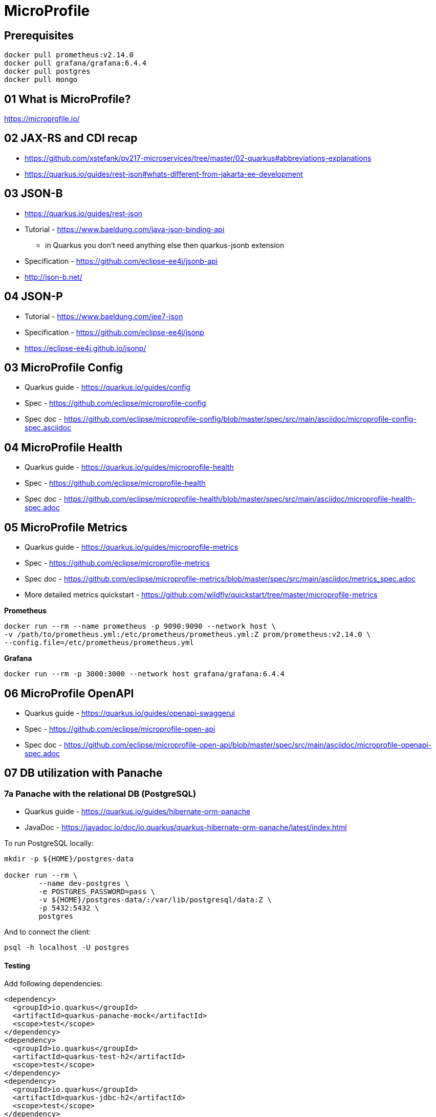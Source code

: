 = MicroProfile

== Prerequisites

[source,bash]
----
docker pull prometheus:v2.14.0
docker pull grafana/grafana:6.4.4
docker pull postgres
docker pull mongo
----

== 01 What is MicroProfile?

https://microprofile.io/

== 02 JAX-RS and CDI recap

* https://github.com/xstefank/pv217-microservices/tree/master/02-quarkus#abbreviations-explanations

* https://quarkus.io/guides/rest-json#whats-different-from-jakarta-ee-development

== 03 JSON-B

* https://quarkus.io/guides/rest-json

* Tutorial - https://www.baeldung.com/java-json-binding-api
** in Quarkus you don't need anything else then quarkus-jsonb extension
* Specification - https://github.com/eclipse-ee4j/jsonb-api
* http://json-b.net/

== 04 JSON-P

* Tutorial - https://www.baeldung.com/jee7-json
* Specification - https://github.com/eclipse-ee4j/jsonp
* https://eclipse-ee4j.github.io/jsonp/

== 03 MicroProfile Config

* Quarkus guide - https://quarkus.io/guides/config
* Spec - https://github.com/eclipse/microprofile-config
* Spec doc - https://github.com/eclipse/microprofile-config/blob/master/spec/src/main/asciidoc/microprofile-config-spec.asciidoc

== 04 MicroProfile Health

* Quarkus guide - https://quarkus.io/guides/microprofile-health
* Spec - https://github.com/eclipse/microprofile-health
* Spec doc - https://github.com/eclipse/microprofile-health/blob/master/spec/src/main/asciidoc/microprofile-health-spec.adoc

== 05 MicroProfile Metrics

* Quarkus guide - https://quarkus.io/guides/microprofile-metrics
* Spec - https://github.com/eclipse/microprofile-metrics
* Spec doc - https://github.com/eclipse/microprofile-metrics/blob/master/spec/src/main/asciidoc/metrics_spec.adoc
* More detailed metrics quickstart - https://github.com/wildfly/quickstart/tree/master/microprofile-metrics

**Prometheus**

[source,bash]
----
docker run --rm --name prometheus -p 9090:9090 --network host \
-v /path/to/prometheus.yml:/etc/prometheus/prometheus.yml:Z prom/prometheus:v2.14.0 \
--config.file=/etc/prometheus/prometheus.yml
----

**Grafana**

[source,bash]
----
docker run --rm -p 3000:3000 --network host grafana/grafana:6.4.4
----

== 06 MicroProfile OpenAPI

* Quarkus guide - https://quarkus.io/guides/openapi-swaggerui
* Spec - https://github.com/eclipse/microprofile-open-api
* Spec doc - https://github.com/eclipse/microprofile-open-api/blob/master/spec/src/main/asciidoc/microprofile-openapi-spec.adoc

== 07 DB utilization with Panache

=== 7a Panache with the relational DB (PostgreSQL)

* Quarkus guide - https://quarkus.io/guides/hibernate-orm-panache
* JavaDoc - https://javadoc.io/doc/io.quarkus/quarkus-hibernate-orm-panache/latest/index.html

To run PostgreSQL locally:

[source,bash]
----
mkdir -p ${HOME}/postgres-data

docker run --rm \
        --name dev-postgres \
        -e POSTGRES_PASSWORD=pass \
        -v ${HOME}/postgres-data/:/var/lib/postgresql/data:Z \
        -p 5432:5432 \
        postgres
----

And to connect the client:

[source,bash]
----
psql -h localhost -U postgres
----

==== Testing

Add following dependencies:

[source,java]
----
<dependency>
  <groupId>io.quarkus</groupId>
  <artifactId>quarkus-panache-mock</artifactId>
  <scope>test</scope>
</dependency>
<dependency>
  <groupId>io.quarkus</groupId>
  <artifactId>quarkus-test-h2</artifactId>
  <scope>test</scope>
</dependency>
<dependency>
  <groupId>io.quarkus</groupId>
  <artifactId>quarkus-jdbc-h2</artifactId>
  <scope>test</scope>
</dependency>
----

Note for repository pattern use this instead of `quarkus-panache-mock`:

[source,java]
----
<dependency>
  <groupId>io.quarkus</groupId>
  <artifactId>quarkus-junit5-mockito</artifactId>
  <scope>test</scope>
</dependency>
----

And following configuration:

[source,bash]
----
%test.quarkus.datasource.jdbc.url=jdbc:h2:tcp://localhost/mem:test
%test.quarkus.datasource.db-kind=h2
----

And to your `@QuarkusTest` class add:

[source,java]
----
@QuarkusTest
@QuarkusTestResource(H2DatabaseTestResource.class)
----

This will configure embedded H2 database for tests.

=== 7b Panache with the NoSQL DB (MongoDB)

Quarkus guide - https://quarkus.io/guides/mongodb-panache

To run MongoDB locally:

[source,bash]
----
docker run --rm \
        --name dev-mongo \
        -e MONGO_INITDB_ROOT_USERNAME=mongo \
        -e MONGO_INITDB_ROOT_PASSWORD=pass \
        -v ${HOME}/mongo-data:/data/db/:Z \
        -p 27017:27017 \
        mongo
----

Connect client:

[source,bash]
----
mongo --host localhost -u mongo -p pass --authenticationDatabase admin pv217
----

NOTE: Use the `admin` database. Otherwise the client can't authenticate.

== 8 Testing in Quarkus

Tutorial - https://www.baeldung.com/java-quarkus-testing
